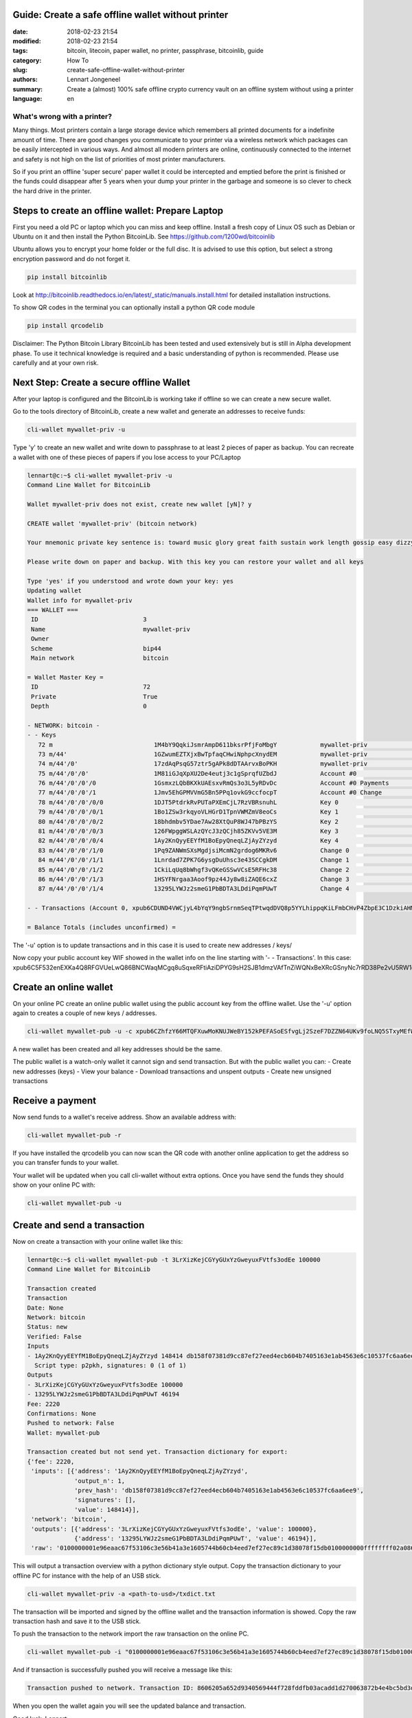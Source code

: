 Guide: Create a safe offline wallet without printer
===================================================

:date: 2018-02-23 21:54
:modified: 2018-02-23 21:54
:tags: bitcoin, litecoin, paper wallet, no printer, passphrase, bitcoinlib, guide
:category: How To
:slug: create-safe-offline-wallet-without-printer
:authors: Lennart Jongeneel
:summary: Create a (almost) 100% safe offline crypto currency vault on an offline system without using a printer
:language: en


What's wrong with a printer?
----------------------------

Many things. Most printers contain a large storage device which remembers all printed documents for a indefinite amount
of time. There are good changes you communicate to your printer via a wireless network which packages can be easily
intercepted in various ways. And almost all modern printers are online, continuously connected to the internet and
safety is not high on the list of priorities of most printer manufacturers.

So if you print an offline 'super secure' paper wallet it could be intercepted and emptied before the print is
finished or the funds could disappear after 5 years when your dump your printer in the garbage and someone is so
clever to check the hard drive in the printer.


Steps to create an offline wallet: Prepare Laptop
=================================================

First you need a old PC or laptop which you can miss and keep offline. Install a fresh copy of Linux OS such as
Debian or Ubuntu on it and then install the Python BitcoinLib. See https://github.com/1200wd/bitcoinlib

Ubuntu allows you to encrypt your home folder or the full disc. It is advised to use this option, but select a
strong encryption password and do not forget it.

.. code-block:: bash

   pip install bitcoinlib

Look at http://bitcoinlib.readthedocs.io/en/latest/_static/manuals.install.html for detailed installation instructions.

To show QR codes in the terminal you can optionally install a python QR code module

.. code-block:: bash

   pip install qrcodelib

Disclaimer: The Python Bitcoin Library BitcoinLib has been tested and used extensively but is still in Alpha
development phase. To use it technical knowledge is required and a basic understanding of python is recommended.
Please use carefully and at your own risk.


Next Step: Create a secure offline Wallet
=========================================

After your laptop is configured and the BitcoinLib is working take if offline so we can create a new secure wallet.

Go to the tools directory of BitcoinLib, create a new wallet and generate an addresses to receive funds:

.. code-block:: bash

   cli-wallet mywallet-priv -u

Type 'y' to create an new wallet and write down to passphrase to at least 2 pieces of paper as backup. You can
recreate a wallet with one of these pieces of papers if you lose access to your PC/Laptop


.. code-block:: bash

   lennart@c:~$ cli-wallet mywallet-priv -u
   Command Line Wallet for BitcoinLib

   Wallet mywallet-priv does not exist, create new wallet [yN]? y

   CREATE wallet 'mywallet-priv' (bitcoin network)

   Your mnemonic private key sentence is: toward music glory great faith sustain work length gossip easy dizzy clever

   Please write down on paper and backup. With this key you can restore your wallet and all keys

   Type 'yes' if you understood and wrote down your key: yes
   Updating wallet
   Wallet info for mywallet-priv
   === WALLET ===
    ID                             3
    Name                           mywallet-priv
    Owner
    Scheme                         bip44
    Main network                   bitcoin

   = Wallet Master Key =
    ID                             72
    Private                        True
    Depth                          0

   - NETWORK: bitcoin -
   - - Keys
      72 m                            1M4bY9QqkiJsmrAmpD611bksrPfjFoMbgY            mywallet-priv                        0.00000000 BTC
      73 m/44'                        1GZwumEZTXjxBwTpfaqCHwiNphpcXnydEM            mywallet-priv                        0.00000000 BTC
      74 m/44'/0'                     17zdAqPsqG57ztr5gAPk8dDTAArvxBoPKH            mywallet-priv                        0.00000000 BTC
      75 m/44'/0'/0'                  1M81iGJqXpXU2De4eutj3c1gSprqfUZbdJ            Account #0                           0.00000000 BTC
      76 m/44'/0'/0'/0                1GsmxzLQbBKXkUAEsxvRmQs3o3L5yRDvDc            Account #0 Payments                  0.00000000 BTC
      77 m/44'/0'/0'/1                1Jmv5EhGPMVVmG5Bn5PPq1ovkG9ccfocpT            Account #0 Change                    0.00000000 BTC
      78 m/44'/0'/0'/0/0              1DJT5PtdrkRvPUTaPXEmCjL7RzVBRsnuhL            Key 0                                0.00000000 BTC
      79 m/44'/0'/0'/0/1              1Bo1ZSw3rkqyoVLHGrD1TpnVWMZmV8eoCs            Key 1                                0.00000000 BTC
      80 m/44'/0'/0'/0/2              18bhdmbv5YDae7Aw28XtQuP8WJ47bPBzYS            Key 2                                0.00000000 BTC
      81 m/44'/0'/0'/0/3              126FWpggWSLAzQYcJ3zQCjh85ZKVv5VE3M            Key 3                                0.00000000 BTC
      82 m/44'/0'/0'/0/4              1Ay2KnQyyEEYfM1BoEpyQneqLZjAyZYzyd            Key 4                                0.00000000 BTC
      83 m/44'/0'/0'/1/0              1Pq9ZANWmSXsMgdjsiMcmN2grdog6MKRv6            Change 0                             0.00000000 BTC
      84 m/44'/0'/0'/1/1              1Lnrdad7ZPK7G6ysgDuUhsc3e43SCCgkDM            Change 1                             0.00000000 BTC
      85 m/44'/0'/0'/1/2              1CkiLqUq8bWhgf3vQKeGSSwVCsE5RFHc38            Change 2                             0.00000000 BTC
      86 m/44'/0'/0'/1/3              1HSYFNrgaa3Aoof9pz44Jy8w8iZAQE6cxZ            Change 3                             0.00000000 BTC
      87 m/44'/0'/0'/1/4              13295LYWJz2smeG1PbBDTA3LDdiPqmPUwT            Change 4                             0.00000000 BTC

   - - Transactions (Account 0, xpub6CDUND4VWCjyL4bYqY9ngbSrnmSeqTPtwqdDVQ8p5YYLhippqKiLFmbCHvP4ZbpE3C1DzkiAHMkWpycmY6kqhSvRHTCVWiyAYhA4j3StK8Q)

   = Balance Totals (includes unconfirmed) =

The '-u' option is to update transactions and in this case it is used to create new addresses / keys/

Now copy your public account key WIF showed in the wallet info on the line starting with '- - Transactions'. In this case:
xpub6C5F532enEXKa4Q8RFGVUeLwQ86BNCWaqMCgq8uSqxeRFtiAziDPYG9sH2SJB1dmzVAfTnZiWQNxBeXRcGSnyNc7rRD38Pe2vU5RW1o9mhK


Create an online wallet
=======================

On your online PC create an online public wallet using the public account key from the offline wallet. Use the '-u'
option again to creates a couple of new keys / addresses.

.. code-block:: bash

   cli-wallet mywallet-pub -u -c xpub6CZhfzY66MTQFXuwMoKNUJWeBY152kPEFASoESfvgLj2SzeF7DZZN64UKv9foLNQ5STxyMEfWWXon6J7oVBFyw7nmDqpahWbWGF3HQkj9fp

A new wallet has been created and all key addresses should be the same.

The public wallet is a watch-only wallet it cannot sign and send transaction. But with the public wallet you can:
- Create new addresses (keys)
- View your balance
- Download transactions and unspent outputs
- Create new unsigned transactions

Receive a payment
=================

Now send funds to a wallet's receive address. Show an available address with:

.. code-block:: bash

   cli-wallet mywallet-pub -r

If you have installed the qrcodelib you can now scan the QR code with another online application to get the
address so you can transfer funds to your wallet.

Your wallet will be updated when you call cli-wallet without extra options. Once you have send the funds they
should show on your online PC with:

.. code-block:: bash

   cli-wallet mywallet-pub -u


Create and send a transaction
=============================

Now on create a transaction with your online wallet like this:

.. code-block:: bash

   lennart@c:~$ cli-wallet mywallet-pub -t 3LrXizKejCGYyGUxYzGweyuxFVtfs3odEe 100000
   Command Line Wallet for BitcoinLib

   Transaction created
   Transaction
   Date: None
   Network: bitcoin
   Status: new
   Verified: False
   Inputs
   - 1Ay2KnQyyEEYfM1BoEpyQneqLZjAyZYzyd 148414 db158f07381d9cc87ef27eed4ecb604b7405163e1ab4563e6c10537fc6aa6ee9 1
     Script type: p2pkh, signatures: 0 (1 of 1)
   Outputs
   - 3LrXizKejCGYyGUxYzGweyuxFVtfs3odEe 100000
   - 13295LYWJz2smeG1PbBDTA3LDdiPqmPUwT 46194
   Fee: 2220
   Confirmations: None
   Pushed to network: False
   Wallet: mywallet-pub

   Transaction created but not send yet. Transaction dictionary for export:
   {'fee': 2220,
    'inputs': [{'address': '1Ay2KnQyyEEYfM1BoEpyQneqLZjAyZYzyd',
                'output_n': 1,
                'prev_hash': 'db158f07381d9cc87ef27eed4ecb604b7405163e1ab4563e6c10537fc6aa6ee9',
                'signatures': [],
                'value': 148414}],
    'network': 'bitcoin',
    'outputs': [{'address': '3LrXizKejCGYyGUxYzGweyuxFVtfs3odEe', 'value': 100000},
                {'address': '13295LYWJz2smeG1PbBDTA3LDdiPqmPUwT', 'value': 46194}],
    'raw': '0100000001e96eaac67f53106c3e56b41a3e1605744b60cb4eed7ef27ec89c1d38078f15db0100000000ffffffff02a08601000000000017a914d237028e93ddb5e063c5f47685557e7b7265549e8772b40000000000001976a914162768737af6846894ec022692825c1e714f21de88ac00000000'}

This will output a transaction overview with a python dictionary style output. Copy the transaction dictionary to
your offline PC for instance with the help of an USB stick.

.. code-block:: bash

   cli-wallet mywallet-priv -a <path-to-usd>/txdict.txt

The transaction will be imported and signed by the offline wallet and the transaction information is showed. Copy the
raw transaction hash and save it to the USB stick.

To push the transaction to the network import the raw transaction on the online PC.

.. code-block:: bash

   cli-wallet mywallet-pub -i "0100000001e96eaac67f53106c3e56b41a3e1605744b60cb4eed7ef27ec89c1d38078f15db010000006b483045022100ed3681a573783a691f85311a5c4af6302742c331f049bf793b7d7eca30d2e60402201126c83895d1f3bd0f0e32a3d2e6fb2c22da11615e33282c7cb6d2b0de151505012102babad319637c497291a81ac53a84dd0485971303cc52ea635915640dc3cde097ffffffff02a08601000000000017a914d237028e93ddb5e063c5f47685557e7b7265549e8772b40000000000001976a914162768737af6846894ec022692825c1e714f21de88ac00000000" -p

And if transaction is successfully pushed you will receive a message like this:

.. code-block:: bash

   Transaction pushed to network. Transaction ID: 8606205a652d9340569444f728fddfb03acadd1d270063872b4e4bc5bd3d4291

When you open the wallet again you will see the updated balance and transaction.

Good luck,
Lennart

PS: There are still a little bit of sathosis left on this wallet with the private key shown above. If you are the first
one to find them: congratulations and drink a coffee or beer on me!